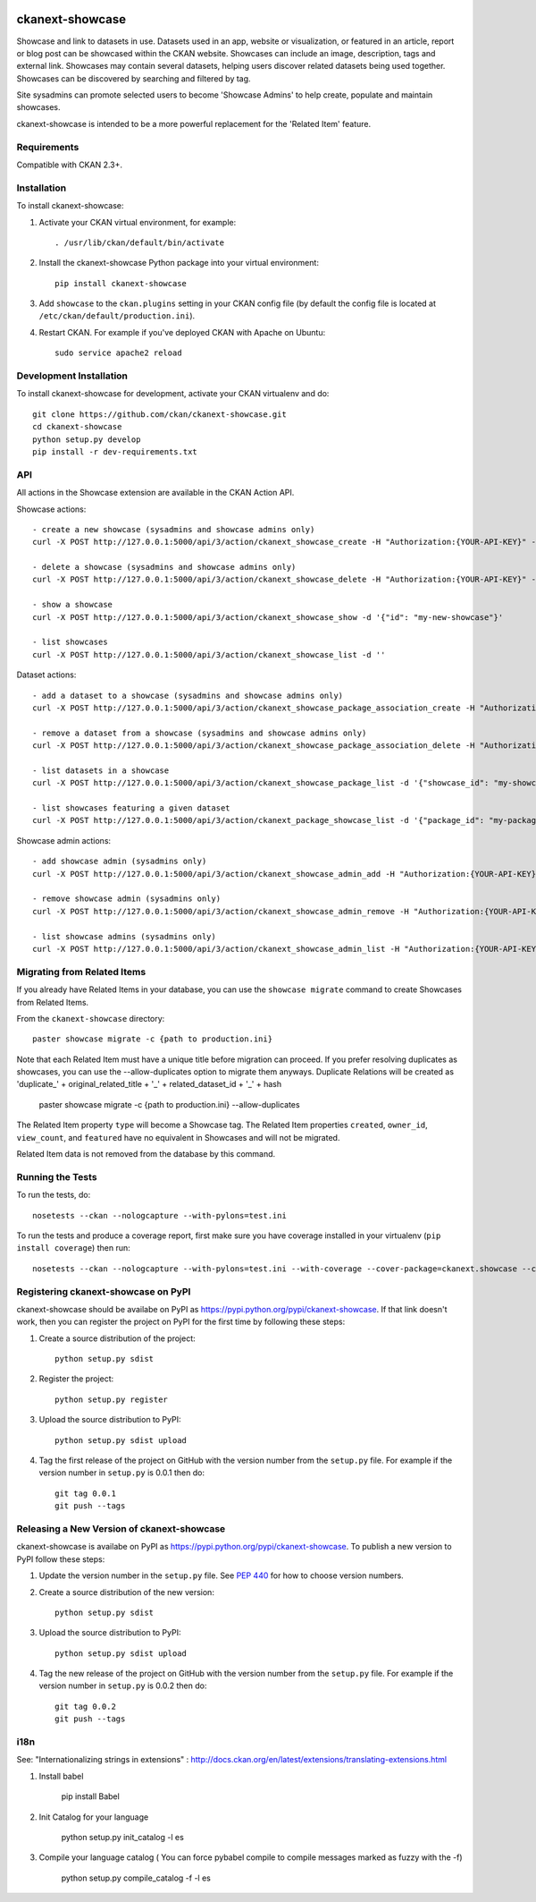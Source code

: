 .. You should enable this project on travis-ci.org and coveralls.io to make
   these badges work. The necessary Travis and Coverage config files have been
   generated for you.

.. image:: https://travis-ci.org/ckan/ckanext-showcase.svg?branch=master
    :target: https://travis-ci.org/ckan/ckanext-showcase

.. image:: https://coveralls.io/repos/ckan/ckanext-showcase/badge.svg
  :target: https://coveralls.io/r/ckan/ckanext-showcase

================
ckanext-showcase
================

Showcase and link to datasets in use. Datasets used in an app, website or
visualization, or featured in an article, report or blog post can be showcased
within the CKAN website. Showcases can include an image, description, tags and
external link. Showcases may contain several datasets, helping users discover
related datasets being used together. Showcases can be discovered by searching
and filtered by tag.

Site sysadmins can promote selected users to become 'Showcase Admins' to help
create, populate and maintain showcases.

ckanext-showcase is intended to be a more powerful replacement for the
'Related Item' feature.


------------
Requirements
------------


Compatible with CKAN 2.3+.


------------
Installation
------------

.. Add any additional install steps to the list below.
   For example installing any non-Python dependencies or adding any required
   config settings.

To install ckanext-showcase:

1. Activate your CKAN virtual environment, for example::

     . /usr/lib/ckan/default/bin/activate

2. Install the ckanext-showcase Python package into your virtual environment::

     pip install ckanext-showcase

3. Add ``showcase`` to the ``ckan.plugins`` setting in your CKAN
   config file (by default the config file is located at
   ``/etc/ckan/default/production.ini``).

4. Restart CKAN. For example if you've deployed CKAN with Apache on Ubuntu::

     sudo service apache2 reload


------------------------
Development Installation
------------------------

To install ckanext-showcase for development, activate your CKAN virtualenv and
do::

    git clone https://github.com/ckan/ckanext-showcase.git
    cd ckanext-showcase
    python setup.py develop
    pip install -r dev-requirements.txt


---
API
---

All actions in the Showcase extension are available in the CKAN Action API.

Showcase actions::

    - create a new showcase (sysadmins and showcase admins only)
    curl -X POST http://127.0.0.1:5000/api/3/action/ckanext_showcase_create -H "Authorization:{YOUR-API-KEY}" -d '{"name": "my-new-showcase"}'

    - delete a showcase (sysadmins and showcase admins only)
    curl -X POST http://127.0.0.1:5000/api/3/action/ckanext_showcase_delete -H "Authorization:{YOUR-API-KEY}" -d '{"name": "my-new-showcase"}'

    - show a showcase
    curl -X POST http://127.0.0.1:5000/api/3/action/ckanext_showcase_show -d '{"id": "my-new-showcase"}'

    - list showcases
    curl -X POST http://127.0.0.1:5000/api/3/action/ckanext_showcase_list -d ''


Dataset actions::

    - add a dataset to a showcase (sysadmins and showcase admins only)
    curl -X POST http://127.0.0.1:5000/api/3/action/ckanext_showcase_package_association_create -H "Authorization:{YOUR-API-KEY}" -d '{"showcase_id": "my-showcase", "package_id": "my-package"}'

    - remove a dataset from a showcase (sysadmins and showcase admins only)
    curl -X POST http://127.0.0.1:5000/api/3/action/ckanext_showcase_package_association_delete -H "Authorization:{YOUR-API-KEY}" -d '{"showcase_id": "my-showcase", "package_id": "my-package"}'

    - list datasets in a showcase
    curl -X POST http://127.0.0.1:5000/api/3/action/ckanext_showcase_package_list -d '{"showcase_id": "my-showcase"}'

    - list showcases featuring a given dataset
    curl -X POST http://127.0.0.1:5000/api/3/action/ckanext_package_showcase_list -d '{"package_id": "my-package"}'


Showcase admin actions::

    - add showcase admin (sysadmins only)
    curl -X POST http://127.0.0.1:5000/api/3/action/ckanext_showcase_admin_add -H "Authorization:{YOUR-API-KEY}" -d '{"username": "bert"}'

    - remove showcase admin (sysadmins only)
    curl -X POST http://127.0.0.1:5000/api/3/action/ckanext_showcase_admin_remove -H "Authorization:{YOUR-API-KEY}" -d '{"username": "bert"}'

    - list showcase admins (sysadmins only)
    curl -X POST http://127.0.0.1:5000/api/3/action/ckanext_showcase_admin_list -H "Authorization:{YOUR-API-KEY}" -d ''


----------------------------
Migrating from Related Items
----------------------------

If you already have Related Items in your database, you can use the ``showcase
migrate`` command to create Showcases from Related Items.

From the ``ckanext-showcase`` directory::

    paster showcase migrate -c {path to production.ini}

Note that each Related Item must have a unique title before migration can
proceed. If you prefer resolving duplicates as showcases, you can use the --allow-duplicates
option to migrate them anyways. Duplicate Relations will be created as
'duplicate_' + original_related_title + '_' + related_dataset_id + '_' + hash

    paster showcase migrate -c {path to production.ini} --allow-duplicates

The Related Item property ``type`` will become a Showcase tag. The Related Item
properties ``created``, ``owner_id``, ``view_count``, and ``featured`` have no
equivalent in Showcases and will not be migrated.

Related Item data is not removed from the database by this command.

-----------------
Running the Tests
-----------------

To run the tests, do::

    nosetests --ckan --nologcapture --with-pylons=test.ini

To run the tests and produce a coverage report, first make sure you have
coverage installed in your virtualenv (``pip install coverage``) then run::

    nosetests --ckan --nologcapture --with-pylons=test.ini --with-coverage --cover-package=ckanext.showcase --cover-inclusive --cover-erase --cover-tests


------------------------------------
Registering ckanext-showcase on PyPI
------------------------------------

ckanext-showcase should be availabe on PyPI as
https://pypi.python.org/pypi/ckanext-showcase. If that link doesn't work, then
you can register the project on PyPI for the first time by following these
steps:

1. Create a source distribution of the project::

     python setup.py sdist

2. Register the project::

     python setup.py register

3. Upload the source distribution to PyPI::

     python setup.py sdist upload

4. Tag the first release of the project on GitHub with the version number from
   the ``setup.py`` file. For example if the version number in ``setup.py`` is
   0.0.1 then do::

       git tag 0.0.1
       git push --tags


-------------------------------------------
Releasing a New Version of ckanext-showcase
-------------------------------------------

ckanext-showcase is availabe on PyPI as https://pypi.python.org/pypi/ckanext-showcase.
To publish a new version to PyPI follow these steps:

1. Update the version number in the ``setup.py`` file.
   See `PEP 440 <http://legacy.python.org/dev/peps/pep-0440/#public-version-identifiers>`_
   for how to choose version numbers.

2. Create a source distribution of the new version::

     python setup.py sdist

3. Upload the source distribution to PyPI::

     python setup.py sdist upload

4. Tag the new release of the project on GitHub with the version number from
   the ``setup.py`` file. For example if the version number in ``setup.py`` is
   0.0.2 then do::

       git tag 0.0.2
       git push --tags


-------------------------------------------
i18n
-------------------------------------------

See: "Internationalizing strings in extensions" : http://docs.ckan.org/en/latest/extensions/translating-extensions.html

1. Install babel

       pip install Babel

2. Init Catalog for your language

       python setup.py init_catalog -l es

3. Compile your language catalog ( You can force pybabel compile to compile messages marked as fuzzy with the -f)

       python setup.py compile_catalog -f -l es
